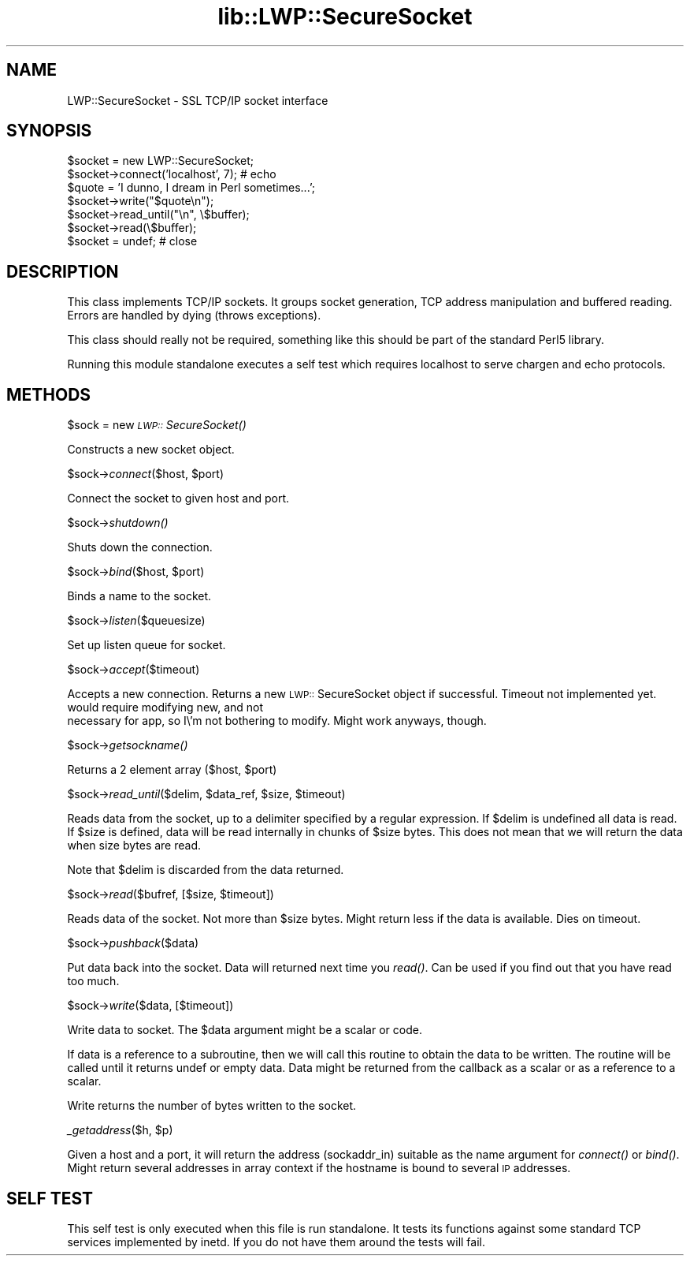 .rn '' }`
''' $RCSfile$$Revision$$Date$
'''
''' $Log$
'''
.de Sh
.br
.if t .Sp
.ne 5
.PP
\fB\\$1\fR
.PP
..
.de Sp
.if t .sp .5v
.if n .sp
..
.de Ip
.br
.ie \\n(.$>=3 .ne \\$3
.el .ne 3
.IP "\\$1" \\$2
..
.de Vb
.ft CW
.nf
.ne \\$1
..
.de Ve
.ft R

.fi
..
'''
'''
'''     Set up \*(-- to give an unbreakable dash;
'''     string Tr holds user defined translation string.
'''     Bell System Logo is used as a dummy character.
'''
.tr \(*W-|\(bv\*(Tr
.ie n \{\
.ds -- \(*W-
.ds PI pi
.if (\n(.H=4u)&(1m=24u) .ds -- \(*W\h'-12u'\(*W\h'-12u'-\" diablo 10 pitch
.if (\n(.H=4u)&(1m=20u) .ds -- \(*W\h'-12u'\(*W\h'-8u'-\" diablo 12 pitch
.ds L" ""
.ds R" ""
'''   \*(M", \*(S", \*(N" and \*(T" are the equivalent of
'''   \*(L" and \*(R", except that they are used on ".xx" lines,
'''   such as .IP and .SH, which do another additional levels of
'''   double-quote interpretation
.ds M" """
.ds S" """
.ds N" """""
.ds T" """""
.ds L' '
.ds R' '
.ds M' '
.ds S' '
.ds N' '
.ds T' '
'br\}
.el\{\
.ds -- \(em\|
.tr \*(Tr
.ds L" ``
.ds R" ''
.ds M" ``
.ds S" ''
.ds N" ``
.ds T" ''
.ds L' `
.ds R' '
.ds M' `
.ds S' '
.ds N' `
.ds T' '
.ds PI \(*p
'br\}
.\"	If the F register is turned on, we'll generate
.\"	index entries out stderr for the following things:
.\"		TH	Title 
.\"		SH	Header
.\"		Sh	Subsection 
.\"		Ip	Item
.\"		X<>	Xref  (embedded
.\"	Of course, you have to process the output yourself
.\"	in some meaninful fashion.
.if \nF \{
.de IX
.tm Index:\\$1\t\\n%\t"\\$2"
..
.nr % 0
.rr F
.\}
.TH lib::LWP::SecureSocket 3 "perl 5.004, patch 55" "5/Aug/97" "User Contributed Perl Documentation"
.UC
.if n .hy 0
.if n .na
.ds C+ C\v'-.1v'\h'-1p'\s-2+\h'-1p'+\s0\v'.1v'\h'-1p'
.de CQ          \" put $1 in typewriter font
.ft CW
'if n "\c
'if t \\&\\$1\c
'if n \\&\\$1\c
'if n \&"
\\&\\$2 \\$3 \\$4 \\$5 \\$6 \\$7
'.ft R
..
.\" @(#)ms.acc 1.5 88/02/08 SMI; from UCB 4.2
.	\" AM - accent mark definitions
.bd B 3
.	\" fudge factors for nroff and troff
.if n \{\
.	ds #H 0
.	ds #V .8m
.	ds #F .3m
.	ds #[ \f1
.	ds #] \fP
.\}
.if t \{\
.	ds #H ((1u-(\\\\n(.fu%2u))*.13m)
.	ds #V .6m
.	ds #F 0
.	ds #[ \&
.	ds #] \&
.\}
.	\" simple accents for nroff and troff
.if n \{\
.	ds ' \&
.	ds ` \&
.	ds ^ \&
.	ds , \&
.	ds ~ ~
.	ds ? ?
.	ds ! !
.	ds /
.	ds q
.\}
.if t \{\
.	ds ' \\k:\h'-(\\n(.wu*8/10-\*(#H)'\'\h"|\\n:u"
.	ds ` \\k:\h'-(\\n(.wu*8/10-\*(#H)'\`\h'|\\n:u'
.	ds ^ \\k:\h'-(\\n(.wu*10/11-\*(#H)'^\h'|\\n:u'
.	ds , \\k:\h'-(\\n(.wu*8/10)',\h'|\\n:u'
.	ds ~ \\k:\h'-(\\n(.wu-\*(#H-.1m)'~\h'|\\n:u'
.	ds ? \s-2c\h'-\w'c'u*7/10'\u\h'\*(#H'\zi\d\s+2\h'\w'c'u*8/10'
.	ds ! \s-2\(or\s+2\h'-\w'\(or'u'\v'-.8m'.\v'.8m'
.	ds / \\k:\h'-(\\n(.wu*8/10-\*(#H)'\z\(sl\h'|\\n:u'
.	ds q o\h'-\w'o'u*8/10'\s-4\v'.4m'\z\(*i\v'-.4m'\s+4\h'\w'o'u*8/10'
.\}
.	\" troff and (daisy-wheel) nroff accents
.ds : \\k:\h'-(\\n(.wu*8/10-\*(#H+.1m+\*(#F)'\v'-\*(#V'\z.\h'.2m+\*(#F'.\h'|\\n:u'\v'\*(#V'
.ds 8 \h'\*(#H'\(*b\h'-\*(#H'
.ds v \\k:\h'-(\\n(.wu*9/10-\*(#H)'\v'-\*(#V'\*(#[\s-4v\s0\v'\*(#V'\h'|\\n:u'\*(#]
.ds _ \\k:\h'-(\\n(.wu*9/10-\*(#H+(\*(#F*2/3))'\v'-.4m'\z\(hy\v'.4m'\h'|\\n:u'
.ds . \\k:\h'-(\\n(.wu*8/10)'\v'\*(#V*4/10'\z.\v'-\*(#V*4/10'\h'|\\n:u'
.ds 3 \*(#[\v'.2m'\s-2\&3\s0\v'-.2m'\*(#]
.ds o \\k:\h'-(\\n(.wu+\w'\(de'u-\*(#H)/2u'\v'-.3n'\*(#[\z\(de\v'.3n'\h'|\\n:u'\*(#]
.ds d- \h'\*(#H'\(pd\h'-\w'~'u'\v'-.25m'\f2\(hy\fP\v'.25m'\h'-\*(#H'
.ds D- D\\k:\h'-\w'D'u'\v'-.11m'\z\(hy\v'.11m'\h'|\\n:u'
.ds th \*(#[\v'.3m'\s+1I\s-1\v'-.3m'\h'-(\w'I'u*2/3)'\s-1o\s+1\*(#]
.ds Th \*(#[\s+2I\s-2\h'-\w'I'u*3/5'\v'-.3m'o\v'.3m'\*(#]
.ds ae a\h'-(\w'a'u*4/10)'e
.ds Ae A\h'-(\w'A'u*4/10)'E
.ds oe o\h'-(\w'o'u*4/10)'e
.ds Oe O\h'-(\w'O'u*4/10)'E
.	\" corrections for vroff
.if v .ds ~ \\k:\h'-(\\n(.wu*9/10-\*(#H)'\s-2\u~\d\s+2\h'|\\n:u'
.if v .ds ^ \\k:\h'-(\\n(.wu*10/11-\*(#H)'\v'-.4m'^\v'.4m'\h'|\\n:u'
.	\" for low resolution devices (crt and lpr)
.if \n(.H>23 .if \n(.V>19 \
\{\
.	ds : e
.	ds 8 ss
.	ds v \h'-1'\o'\(aa\(ga'
.	ds _ \h'-1'^
.	ds . \h'-1'.
.	ds 3 3
.	ds o a
.	ds d- d\h'-1'\(ga
.	ds D- D\h'-1'\(hy
.	ds th \o'bp'
.	ds Th \o'LP'
.	ds ae ae
.	ds Ae AE
.	ds oe oe
.	ds Oe OE
.\}
.rm #[ #] #H #V #F C
.SH "NAME"
LWP::SecureSocket \- SSL TCP/IP socket interface
.SH "SYNOPSIS"
.PP
.Vb 7
\& $socket = new LWP::SecureSocket;
\& $socket->connect('localhost', 7); # echo
\& $quote = 'I dunno, I dream in Perl sometimes...';
\& $socket->write("$quote\en");
\& $socket->read_until("\en", \e$buffer);
\& $socket->read(\e$buffer);
\& $socket = undef;  # close
.Ve
.SH "DESCRIPTION"
This class implements TCP/IP sockets.  It groups socket generation,
TCP address manipulation and buffered reading. Errors are handled by
dying (throws exceptions).
.PP
This class should really not be required, something like this should
be part of the standard Perl5 library.
.PP
Running this module standalone executes a self test which requires
localhost to serve chargen and echo protocols.
.SH "METHODS"
.Sh "\f(CW$sock\fR = new \fI\s-1LWP::\s0SecureSocket()\fR"
Constructs a new socket object.
.Sh "\f(CW$sock\fR\->\fIconnect\fR\|($host, \f(CW$port\fR)"
Connect the socket to given host and port.
.Sh "\f(CW$sock\fR\->\fIshutdown()\fR"
Shuts down the connection.
.Sh "\f(CW$sock\fR\->\fIbind\fR\|($host, \f(CW$port\fR)"
Binds a name to the socket.
.Sh "\f(CW$sock\fR\->\fIlisten\fR\|($queuesize)"
Set up listen queue for socket.
.Sh "\f(CW$sock\fR\->\fIaccept\fR\|($timeout)"
Accepts a new connection.  Returns a new \s-1LWP::\s0SecureSocket object if successful.
Timeout not implemented yet.  would require modifying new, and not
    necessary for app, so I\e'm not bothering to modify.  Might work
anyways, though.
.Sh "\f(CW$sock\fR\->\fIgetsockname()\fR"
Returns a 2 element array ($host, \f(CW$port\fR)
.Sh "\f(CW$sock\fR\->\fIread_until\fR\|($delim, \f(CW$data_ref\fR, \f(CW$size\fR, \f(CW$timeout\fR)"
Reads data from the socket, up to a delimiter specified by a regular
expression.  If \f(CW$delim\fR is undefined all data is read.  If \f(CW$size\fR is
defined, data will be read internally in chunks of \f(CW$size\fR bytes.  This
does not mean that we will return the data when size bytes are read.
.PP
Note that \f(CW$delim\fR is discarded from the data returned.
.Sh "\f(CW$sock\fR\->\fIread\fR\|($bufref, [$size, \f(CW$timeout\fR])"
Reads data of the socket.  Not more than \f(CW$size\fR bytes.  Might return
less if the data is available.  Dies on timeout.
.Sh "\f(CW$sock\fR\->\fIpushback\fR\|($data)"
Put data back into the socket.  Data will returned next time you
\fIread()\fR.  Can be used if you find out that you have read too much.
.Sh "\f(CW$sock\fR\->\fIwrite\fR\|($data, [$timeout])"
Write data to socket.  The \f(CW$data\fR argument might be a scalar or code.
.PP
If data is a reference to a subroutine, then we will call this routine
to obtain the data to be written.  The routine will be called until it
returns undef or empty data.  Data might be returned from the callback
as a scalar or as a reference to a scalar.
.PP
Write returns the number of bytes written to the socket.
.Sh "\fI_getaddress\fR\|($h, \f(CW$p\fR)"
Given a host and a port, it will return the address (sockaddr_in)
suitable as the \f(CWname\fR argument for \fIconnect()\fR or \fIbind()\fR. Might return
several addresses in array context if the hostname is bound to several
\s-1IP\s0 addresses.
.SH "SELF TEST"
This self test is only executed when this file is run standalone. It
tests its functions against some standard TCP services implemented by
inetd. If you do not have them around the tests will fail.

.rn }` ''
.IX Title "lib::LWP::SecureSocket 3"
.IX Name "LWP::SecureSocket - SSL TCP/IP socket interface"

.IX Header "NAME"

.IX Header "SYNOPSIS"

.IX Header "DESCRIPTION"

.IX Header "METHODS"

.IX Subsection "\f(CW$sock\fR = new \fI\s-1LWP::\s0SecureSocket()\fR"

.IX Subsection "\f(CW$sock\fR\->\fIconnect\fR\|($host, \f(CW$port\fR)"

.IX Subsection "\f(CW$sock\fR\->\fIshutdown()\fR"

.IX Subsection "\f(CW$sock\fR\->\fIbind\fR\|($host, \f(CW$port\fR)"

.IX Subsection "\f(CW$sock\fR\->\fIlisten\fR\|($queuesize)"

.IX Subsection "\f(CW$sock\fR\->\fIaccept\fR\|($timeout)"

.IX Subsection "\f(CW$sock\fR\->\fIgetsockname()\fR"

.IX Subsection "\f(CW$sock\fR\->\fIread_until\fR\|($delim, \f(CW$data_ref\fR, \f(CW$size\fR, \f(CW$timeout\fR)"

.IX Subsection "\f(CW$sock\fR\->\fIread\fR\|($bufref, [$size, \f(CW$timeout\fR])"

.IX Subsection "\f(CW$sock\fR\->\fIpushback\fR\|($data)"

.IX Subsection "\f(CW$sock\fR\->\fIwrite\fR\|($data, [$timeout])"

.IX Subsection "\fI_getaddress\fR\|($h, \f(CW$p\fR)"

.IX Header "SELF TEST"

